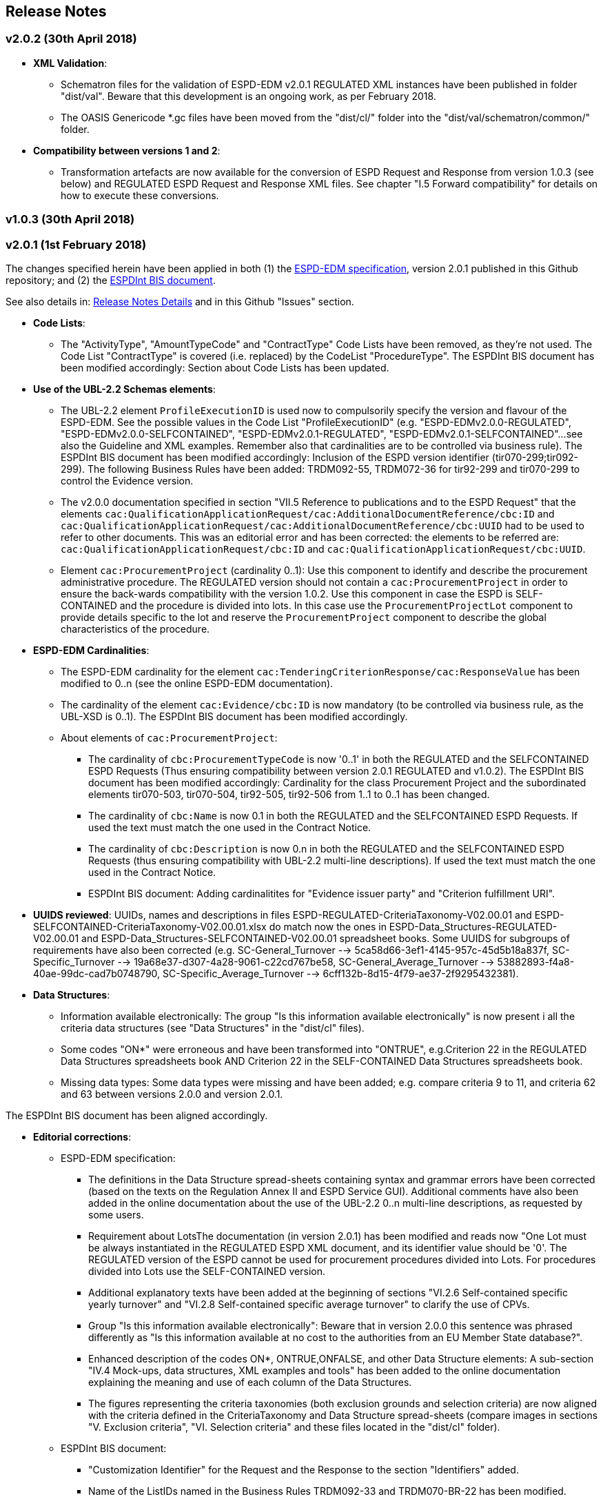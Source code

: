 == Release Notes

=== v2.0.2 (30th April 2018)

* *XML Validation*:

** Schematron files for the validation of ESPD-EDM v2.0.1 REGULATED XML instances have been published in folder "dist/val". Beware that this development is an ongoing work, as per February 2018.

** The OASIS Genericode *.gc files have been moved from the "dist/cl/" folder into the "dist/val/schematron/common/" folder. 

* *Compatibility between versions 1 and 2*:

** Transformation artefacts are now available for the conversion of ESPD Request and Response from version 1.0.3 (see below) and REGULATED ESPD Request and Response XML files. See chapter "I.5 Forward compatibility" for details on how to execute these conversions.

=== v1.0.3 (30th April 2018)




=== v2.0.1 (1st February 2018)

The changes specified herein have been applied in both (1) the link:++https://github.com/ESPD/ESPD-EDM++[ESPD-EDM specification], version 2.0.1 published in this Github repository; and (2) the link:++http://wiki.ds.unipi.gr/display/ESPDInt/BIS+41+-+ESPD+V2.0.1++[ESPDInt BIS document]. 

See also details in: link:++https://github.com/ESPD/ESPD-EDM/tree/2.0.1/docs/src/main/asciidoc/dist/rn/Release Notes-2.0.1.ods++[Release Notes Details] and in this Github "Issues" section.
 
* *Code Lists*: 

** The "ActivityType", "AmountTypeCode" and "ContractType" Code Lists have been removed, as they're not used. The Code List "ContractType" is covered (i.e. replaced) by the CodeList "ProcedureType". The ESPDInt BIS document has been modified accordingly: Section about Code Lists has been updated.  

* *Use of the UBL-2.2 Schemas elements*: 

** The UBL-2.2 element `ProfileExecutionID` is used now to compulsorily specify the version and flavour of the ESPD-EDM. See the possible values in the Code List "ProfileExecutionID" (e.g. "ESPD-EDMv2.0.0-REGULATED", "ESPD-EDMv2.0.0-SELFCONTAINED", "ESPD-EDMv2.0.1-REGULATED", "ESPD-EDMv2.0.1-SELFCONTAINED"...see also the Guideline and XML examples. Remember also that cardinalities are to be controlled via business rule). The ESPDInt BIS document has been modified accordingly: Inclusion of the ESPD version identifier (tir070-299;tir092-299). The following Business Rules have been added: TRDM092-55, TRDM072-36 for tir92-299 and tir070-299 to control the Evidence version. 

** The v2.0.0 documentation specified in section "VII.5 Reference to publications and to the ESPD Request" that the elements `cac:QualificationApplicationRequest/cac:AdditionalDocumentReference/cbc:ID` and `cac:QualificationApplicationRequest/cac:AdditionalDocumentReference/cbc:UUID` had to be used to refer to other documents. This was an editorial error and has been corrected: the elements to be referred are: `cac:QualificationApplicationRequest/cbc:ID` and `cac:QualificationApplicationRequest/cbc:UUID`.  

** Element `cac:ProcurementProject` (cardinality 0..1): Use this component to identify and describe the procurement administrative procedure. The REGULATED version should not contain a `cac:ProcurementProject` in order to ensure the back-wards compatibility with the version 1.0.2. Use this component in case the ESPD is SELF-CONTAINED and the procedure is divided into lots. In this case use the `ProcurementProjectLot` component to provide details specific to the lot and reserve the `ProcurementProject` component to describe the global characteristics of the procedure. 

* *ESPD-EDM Cardinalities*: 

** The ESPD-EDM cardinality for the element `cac:TenderingCriterionResponse/cac:ResponseValue` has been modified to 0..n (see the online ESPD-EDM documentation). 
** The cardinality of the element `cac:Evidence/cbc:ID` is now mandatory (to be controlled via business rule, as the UBL-XSD is 0..1). The ESPDInt BIS document has been modified accordingly.

** About elements of `cac:ProcurementProject`:

*** The cardinality of `cbc:ProcurementTypeCode` is now '0..1' in both the REGULATED and the SELFCONTAINED ESPD Requests (Thus ensuring compatibility between version 2.0.1 REGULATED and v1.0.2). The ESPDInt BIS document has been modified accordingly: Cardinality for the class Procurement Project and the subordinated elements tir070-503, tir070-504, tir92-505, tir92-506 from 1..1 to 0..1 has been changed.

*** The cardinality of `cbc:Name` is now 0.1 in both the REGULATED and the SELFCONTAINED ESPD Requests. If used the text must match the one used in the Contract Notice. 
*** The cardinality of `cbc:Description` is now 0.n in both the REGULATED and the SELFCONTAINED ESPD Requests (thus ensuring compatibility with UBL-2.2 multi-line descriptions). If used the text must match the one used in the Contract Notice.

*** ESPDInt BIS document: Adding cardinalitites for "Evidence issuer party" and "Criterion fulfillment URI".

* *UUIDS reviewed*: UUIDs, names and descriptions in files ESPD-REGULATED-CriteriaTaxonomy-V02.00.01 and ESPD-SELFCONTAINED-CriteriaTaxonomy-V02.00.01.xlsx do match now the ones in ESPD-Data_Structures-REGULATED-V02.00.01 and ESPD-Data_Structures-SELFCONTAINED-V02.00.01 spreadsheet books. Some UUIDS for subgroups of requirements have also been corrected (e.g. SC-General_Turnover --> 5ca58d66-3ef1-4145-957c-45d5b18a837f,  SC-Specific_Turnover --> 19a68e37-d307-4a28-9061-c22cd767be58, SC-General_Average_Turnover --> 53882893-f4a8-40ae-99dc-cad7b0748790, SC-Specific_Average_Turnover --> 6cff132b-8d15-4f79-ae37-2f9295432381).

* *Data Structures*:

** Information available electronically: The group "Is this information available electronically" is now present i all the criteria data structures (see "Data Structures" in the "dist/cl" files).

** Some codes "ON*" were erroneous and have been transformed into "ONTRUE", e.g.Criterion 22 in the REGULATED Data Structures spreadsheets book AND Criterion 22 in the SELF-CONTAINED Data Structures spreadsheets book.

** Missing data types: Some data types were missing and have been added; e.g. compare criteria 9 to 11, and criteria 62 and 63 between versions 2.0.0 and version 2.0.1. 

The ESPDInt BIS document has been aligned accordingly.

* *Editorial corrections*: 
 
** ESPD-EDM specification: 

*** The definitions in the Data Structure spread-sheets containing syntax and grammar errors have been corrected (based on the texts on the Regulation Annex II and ESPD Service GUI). Additional comments have also been added in the online documentation about the use of the UBL-2.2 0..n multi-line descriptions, as requested by some users.     

*** Requirement about LotsThe documentation (in version 2.0.1) has been modified and reads now "One Lot must be always instantiated in the REGULATED ESPD XML document, and its identifier value should be '0'. The REGULATED version of the ESPD cannot be used for procurement procedures divided into Lots. For procedures divided into Lots use the SELF-CONTAINED version.

*** Additional explanatory texts have been added at the beginning of sections "VI.2.6 Self-contained specific yearly turnover" and "VI.2.8 Self-contained specific average turnover" to clarify the use of CPVs.

*** Group "Is this information available electronically": Beware that in version 2.0.0 this sentence was phrased differently as "Is this information available at no cost to the authorities from an EU Member State database?".

*** Enhanced description of the codes ON*, ONTRUE,ONFALSE, and other Data Structure elements: A sub-section "IV.4 Mock-ups, data structures, XML examples and tools" has been added to the online documentation explaining the meaning and use of each column of the Data Structures.

*** The figures representing the criteria taxonomies (both exclusion grounds and selection criteria) are now aligned with the criteria defined in the CriteriaTaxonomy and Data Structure spread-sheets (compare images in sections "V. Exclusion criteria", "VI. Selection criteria" and these files located in the "dist/cl" folder).

** ESPDInt BIS document: 

*** "Customization Identifier" for the Request and the Response to the section "Identifiers" added.
*** Name of the ListIDs named in the Business Rules TRDM092-33 and TRDM070-BR-22 has been modified.
*** Implementation Guideline for tir070-061 and tir92-071 modified.
*** `tir70-502` added to reflect the country name.
*** Illustration of the differences between the regulated and the self-contained ESPD in data models and implementation guidelines.
 

* *ESPD-EDM specification artefacts*:

** The content of the "dist/xlst" folder has been enriched and reorganised as follows:

*** The stylesheets used to transform the Data Structure *.ods files into ESPD-EDM XML instances are now under the folder 'dist\xslt\ODS Data Structures to ESPD XML'. New files have been added to this folder to help with the automation of the generation of the bunch of all the data structures in a go: e.g. ESPD-Transformation.jar, ESPD-Transformer.bat. The use of these files is explained in section "IV.4 Mock-ups, data structures, XML examples and tools", subsection "Data structures spread-sheets as a tool to generate XML instances" of the documentation.

*** A new folder named "XLSX CodeLists to Genericode" contains a style-sheet that can be used to generate OASIS Genericode 1.0 *.gc files (see "dist/cl/gc" folder) out of the spread-sheets book containing the Code Lists (file "dist/cl/xlsx/ESPD-CodeLists-V02.00.01.xlsx"). Please read the README.txt file inside this folder with the usage instructions. 
	

* *Business Rules*:

** Modifications applied to the ESPDInt BIS document (aligned to the modifications on the ESPD-EDM specification):
 
*** Changing path mentioned in the following Business Rules: TRDM092-13, TRDM092-14 and in the following implementation guidelines tir92-543, tir92-309.
*** Adding the following Business Rules: TRDM092-56, TRDM072-37 for tir070-601, tir092-601 to control the criterion requirement structure.
*** Adding the following Business Rules: TRDM092-57 for tir92-525 to control the confidentiality of responses.
*** Removed the element "Postbox" from all address classes.
*** Extended requirement description of tbr070-002 and tbr92-019
*** Adding the following elements tir070-601, tir092-601
*** Adding the Business Rule TRDM092-58 for tir092-526 to control the Criterion Property Groups


=== v2.0.0 (25th July 2017) 

. Adoption of UBL-2.2 XSD Schemata;
. Introduction of REGULATED and SELFCONTAINED ESPD

=== v1.0.2 (28th of July 2016)

* https://github.com/ESPD/ESPD-EDM/issues/2[Change cardinality of requirements inside requirement groups]






